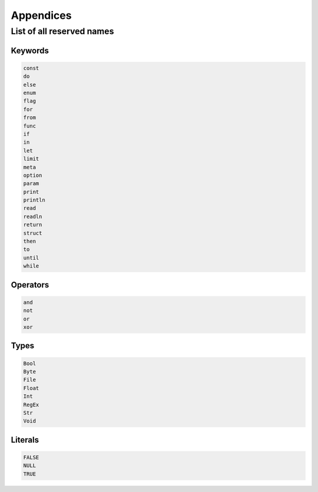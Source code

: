 Appendices
==========


.. _reserved:
List of all reserved names
--------------------------

Keywords
^^^^^^^^

.. code-block:: text

   const
   do
   else
   enum
   flag
   for
   from
   func
   if
   in
   let
   limit
   meta
   option
   param
   print
   println
   read
   readln
   return
   struct
   then
   to
   until
   while


Operators
^^^^^^^^^

.. code-block:: text

   and
   not
   or
   xor


Types
^^^^^

.. code-block:: text

   Bool
   Byte
   File
   Float
   Int
   RegEx
   Str
   Void


Literals
^^^^^^^^

.. code-block:: text

   FALSE
   NULL
   TRUE